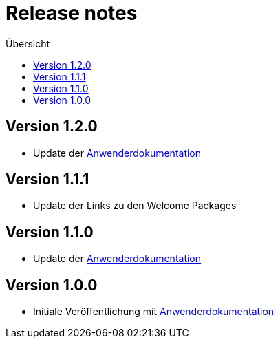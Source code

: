:toc:
:toc-title: Übersicht
= Release notes

== Version 1.2.0

- Update der link:doc/Anwenderdokumentation.pdf[Anwenderdokumentation]

== Version 1.1.1

- Update der Links zu den Welcome Packages

== Version 1.1.0

- Update der link:doc/Anwenderdokumentation.pdf[Anwenderdokumentation]

== Version 1.0.0

- Initiale Veröffentlichung mit link:doc/Anwenderdokumentation.pdf[Anwenderdokumentation]